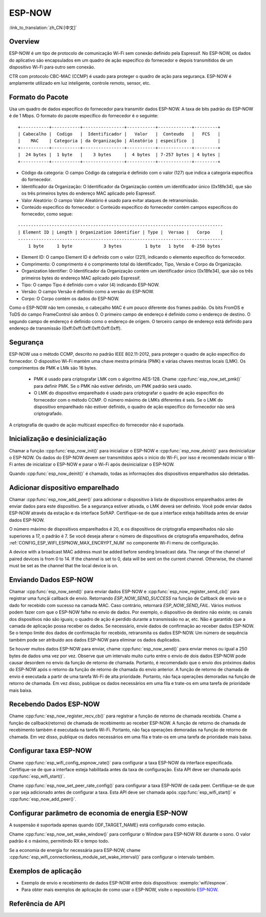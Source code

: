 ESP-NOW
=======

  
:link_to_translation:`zh_CN:[中文]`

Overview
--------

 
ESP-NOW é um tipo de protocolo de comunicação Wi-Fi sem conexão definido pela Espressif. No ESP-NOW, os dados do aplicativo são encapsulados em um quadro de ação específico do fornecedor e depois transmitidos de um dispositivo Wi-Fi para outro sem conexão.

CTR com protocolo CBC-MAC (CCMP) é usado para proteger o quadro de ação para segurança. ESP-NOW é amplamente utilizado em luz inteligente, controle remoto, sensor, etc.
 

Formato do Pacote
-----------------

Usa um quadro de dados específico do fornecedor para transmitir dados ESP-NOW. A taxa de bits padrão do ESP-NOW é de 1 Mbps. O formato do pacote específico do fornecedor é o seguinte:
 
.. highlight:: nenhum

::

    +-----------+-----------+----------------+-----------+-------------+---------+
    | Cabecalho |  Codigo   |  Identificador |   Valor   |  Conteudo   |   FCS   |
    |    MAC    | Categoria | da Organização | Aleatório | especifico  |         |
    +-----------+-----------+----------------+-----------+-------------+---------+
    |  24 bytes |  1 byte   |    3 bytes     |  4 bytes  | 7-257 bytes | 4 bytes |
    +-----------+-----------+----------------+-----------+-------------+---------+
  
- Código da categoria: O campo Código da categoria é definido com o valor (127) que indica a categoria específica do fornecedor.
- Identificador da Organização: O Identificador da Organização contém um identificador único (0x18fe34), que são os três primeiros bytes do endereço MAC aplicado pelo Espressif.
- Valor Aleatório: O campo Valor Aleatório é usado para evitar ataques de retransmissão.
- Conteúdo específico do fornecedor: o Conteúdo específico do fornecedor contém campos específicos do fornecedor, como segue:

.. highlight:: nenhum

::

    -------------------------------------------------------------------------------
    | Element ID | Length | Organization Identifier | Type |  Versao |   Corpo    |
    -------------------------------------------------------------------------------
        1 byte     1 byte            3 bytes         1 byte   1 byte   0-250 bytes

- Element ID: O campo Element ID é definido com o valor (221), indicando o elemento específico do fornecedor.
- Comprimento: O comprimento é o comprimento total do Identificador, Tipo, Versão e Corpo da Organização.
- Organization Identifier: O Identificador da Organização contém um identificador único (0x18fe34), que são os três primeiros bytes do endereço MAC aplicado pelo Espressif.
- Tipo: O campo Tipo é definido com o valor (4) indicando ESP-NOW.
- Versão: O campo Versão é definido como a versão do ESP-NOW.
- Corpo: O Corpo contém os dados do ESP-NOW.

Como o ESP-NOW não tem conexão, o cabeçalho MAC é um pouco diferente dos frames padrão. Os bits FromDS e ToDS do campo FrameControl são ambos 0. O primeiro campo de endereço é definido como o endereço de destino. O segundo campo de endereço é definido como o endereço de origem. O terceiro campo de endereço está definido para endereço de transmissão (0xff:0xff:0xff:0xff:0xff:0xff).

Segurança
---------

ESP-NOW usa o método CCMP, descrito no padrão IEEE 802.11-2012, para proteger o quadro de ação específico do fornecedor. O dispositivo Wi-Fi mantém uma chave mestra primária (PMK) e várias chaves mestras locais (LMK). Os comprimentos de PMK e LMk são 16 bytes.

     * PMK é usado para criptografar LMK com o algoritmo AES-128. Chame :cpp:func:`esp_now_set_pmk()` para definir PMK. Se o PMK não estiver definido, um PMK padrão será usado.
     * O LMK do dispositivo emparelhado é usado para criptografar o quadro de ação específico do fornecedor com o método CCMP. O número máximo de LMKs diferentes é seis. Se o LMK do dispositivo emparelhado não estiver definido, o quadro de ação específico do fornecedor não será criptografado.

A criptografia de quadro de ação multicast específico do fornecedor não é suportada.

Inicialização e desinicialização
--------------------------------

Chamar a função :cpp:func:`esp_now_init()` para inicializar o ESP-NOW e :cpp:func:`esp_now_deinit()` para desinicializar o ESP-NOW. Os dados do ESP-NOW devem ser transmitidos após o início do Wi-Fi, por isso é recomendado iniciar o Wi-Fi antes de inicializar o ESP-NOW e parar o Wi-Fi após desinicializar o ESP-NOW.

Quando :cpp:func:`esp_now_deinit()` é chamado, todas as informações dos dispositivos emparelhados são deletadas.

Adicionar dispositivo emparelhado
---------------------------------

Chamar :cpp:func:`esp_now_add_peer()` para adicionar o dispositivo à lista de dispositivos emparelhados antes de enviar dados para este dispositivo. Se a segurança estiver ativada, o LMK deverá ser definido. Você pode enviar dados ESP-NOW através da estação e da interface SoftAP. Certifique-se de que a interface esteja habilitada antes de enviar dados ESP-NOW.

.. Somente:: esp32c2

    O número máximo de dispositivos emparelhados é 20 e os dispositivos de criptografia emparelhados não são superiores a 4, o padrão é 2. Se você deseja alterar o número de dispositivos de criptografia emparelhados, defina :ref:`CONFIG_ESP_WIFI_ESPNOW_MAX_ENCRYPT_NUM` no componente Wi-Fi menu de configuração.

.. Somente:: esp32 ou esp32s2 ou esp32s3 ou esp32c3 ou esp32c6

O número máximo de dispositivos emparelhados é 20, e os dispositivos de criptografia emparelhados não são superiores a 17, o padrão é 7. Se você deseja alterar o número de dispositivos de criptografia emparelhados, defina :ref:`CONFIG_ESP_WIFI_ESPNOW_MAX_ENCRYPT_NUM` no componente Wi-Fi menu de configuração.

A device with a broadcast MAC address must be added before sending broadcast data. The range of the channel of paired devices is from 0 to 14. If the channel is set to 0, data will be sent on the current channel. Otherwise, the channel must be set as the channel that the local device is on.

Enviando Dados ESP-NOW
----------------------

Chamar :cpp:func:`esp_now_send()` para enviar dados ESP-NOW e :cpp:func:`esp_now_register_send_cb()` para registrar uma funçãi callback de envio. Retornando  `ESP_NOW_SEND_SUCCESS` na função de Callback de envio se o dado for recebido
com sucesso na camada MAC. Caso contrário, retornará `ESP_NOW_SEND_FAIL`. Vários motivos podem fazer com que o ESP-NOW falhe no envio de dados. Por exemplo, o dispositivo de destino não existe; os canais dos dispositivos não são iguais; o quadro de ação é perdido durante a transmissão no ar, etc. Não é garantido que a camada de aplicação possa receber os dados. Se necessário, envie dados de confirmação ao receber dados ESP-NOW. Se o tempo limite dos dados de confirmação for recebido, retransmita os dados ESP-NOW. Um número de sequência também pode ser atribuído aos dados ESP-NOW para eliminar os dados duplicados.

Se houver muitos dados ESP-NOW para enviar, chame :cpp:func:`esp_now_send()` para enviar menos ou igual a 250 bytes de dados uma vez por vez. Observe que um intervalo muito curto entre o envio de dois dados ESP-NOW pode causar desordem no envio da função de retorno de chamada. Portanto, é recomendado que o envio dos próximos dados do ESP-NOW após o retorno da função de retorno de chamada do envio anterior. A função de retorno de chamada de envio é executada a partir de uma tarefa Wi-Fi de alta prioridade. Portanto, não faça operações demoradas na função de retorno de chamada. Em vez disso, publique os dados necessários em uma fila e trate-os em uma tarefa de prioridade mais baixa.

Recebendo Dados ESP-NOW
-----------------------

Chame :cpp:func:`esp_now_register_recv_cb()` para registrar a função de retorno de chamada recebida. Chame a função de callback(retorno) de chamada de recebimento ao receber ESP-NOW. A função de retorno de chamada de recebimento também é executada na tarefa Wi-Fi. Portanto, não faça operações demoradas na função de retorno de chamada.
Em vez disso, publique os dados necessários em uma fila e trate-os em uma tarefa de prioridade mais baixa.

Configurar taxa ESP-NOW
-----------------------

.. somente:: esp32 ou esp32s2 ou esp32s3 ou esp32c2 ou esp32c3

Chame :cpp:func:`esp_wifi_config_espnow_rate()` para configurar a taxa ESP-NOW da interface especificada. Certifique-se de que a interface esteja habilitada antes da taxa de configuração. Esta API deve ser chamada após :cpp:func:`esp_wifi_start()`.


.. somente:: esp32c6

Chame :cpp:func:`esp_now_set_peer_rate_config()` para configurar a taxa ESP-NOW de cada peer. Certifique-se de que o par seja adicionado antes de configurar a taxa. Esta API deve ser chamada após :cpp:func:`esp_wifi_start()` e :cpp:func:`esp_now_add_peer()`.

    .. nota::

        :cpp:func:`esp_wifi_config_espnow_rate()` está obsoleto, por favor use cpp::func:`esp_now_set_peer_rate_config()` em seu lugar.

Configurar parâmetro de economia de energia ESP-NOW
--------------------------------------------

A suspensão é suportada apenas quando {IDF_TARGET_NAME} está configurado como estação.

Chame :cpp:func:`esp_now_set_wake_window()` para configurar o Window para ESP-NOW RX durante o sono. O valor padrão é o máximo, permitindo RX o tempo todo.

Se a economia de energia for necessária para ESP-NOW, chame :cpp:func:`esp_wifi_connectionless_module_set_wake_interval()` para configurar o intervalo também.

.. apenas:: SOC_WIFI_SUPPORTED

     Consulte :ref:`economia de energia do módulo sem conexão <connectionless-module-power-save>` para obter mais detalhes.

Exemplos de aplicação
---------------------

* Exemplo de envio e recebimento de dados ESP-NOW entre dois dispositivos: :exemplo:`wifi/espnow`.

* Para obter mais exemplos de aplicação de como usar o ESP-NOW, visite o repositório `ESP-NOW <https://github.com/espressif/esp-now>`_.

Referência de API
-----------------

.. include-build-file:: inc/esp_now.inc
